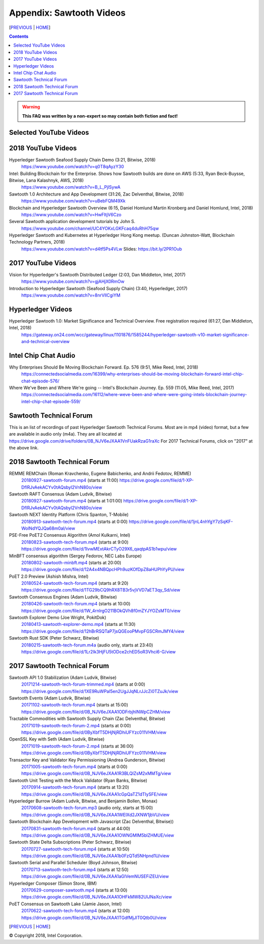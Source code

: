 Appendix: Sawtooth Videos
==================
[PREVIOUS_ | HOME_]

.. contents::

.. Warning::
   **This FAQ was written by a non-expert so may contain both fiction and fact!**


Selected YouTube Videos
--------------

2018 YouTube Videos
--------------
Hyperledger Sawtooth Seafood Supply Chain Demo (3:21, Bitwise, 2018)
    https://www.youtube.com/watch?v=q0T8qAyzY30
Intel: Building Blockchain for the Enterprise. Shows how Sawtooth builds are done on AWS (5:33, Ryan Beck-Buysse, Bitwise, Lana Kalashnyk, AWS, 2018)
    https://www.youtube.com/watch?v=B_L_PjlSywA
Sawtooth 1.0 Architecture and App Development (31:26, Zac Delventhal, Bitwise, 2018)
    https://www.youtube.com/watch?v=uBebFQM49Xk
Blockchain and Hyperledger Sawtooth Overview (6:15, Daniel Homlund Martin Kronberg and Daniel Homlund, Intel, 2018)
    https://www.youtube.com/watch?v=HwFItjV6Czo
Several Sawtooth application development tutorials by John S.
    https://www.youtube.com/channel/UC4YOKxLGKFcaq4duRhH75qw

Hyperledger Sawtooth and Kubernetes at Hyperledger Hong Kong meetup. (Duncan Johnston-Watt, Blockchain Technology Partners, 2018)
    https://www.youtube.com/watch?v=d4tf5Ps4VLw
    Slides: https://bit.ly/2PR1Oub

2017 YouTube Videos
--------------
Vision for Hyperledger's Sawtooth Distributed Ledger (2:03, Dan Middleton, Intel, 2017)
    https://www.youtube.com/watch?v=gjAHjX0RmOw
Introduction to Hyperledger Sawtooth (Seafood Supply Chain) (3:40, Hyperledger, 2017)
    https://www.youtube.com/watch?v=8nrVlICgiYM

Hyperledger Videos
--------------
Hyperledger Sawtooth 1.0: Market Significance and Technical Overview. Free registration required (61:27, Dan Middleton, Intel, 2018)
    https://gateway.on24.com/wcc/gateway/linux/1101876/1585244/hyperledger-sawtooth-v10-market-significance-and-technical-overview

Intel Chip Chat Audio
----------------------
Why Enterprises Should Be Moving Blockchain Forward. Ep. 576 (9:51, Mike Reed, Intel, 2018)
    https://connectedsocialmedia.com/16399/why-enterprises-should-be-moving-blockchain-forward-intel-chip-chat-episode-576/

Where We've Been and Where We're going -- Intel's Blockchain Journey. Ep. 559 (11:05, Mike Reed, Intel, 2017)
    https://connectedsocialmedia.com/16112/where-weve-been-and-where-were-going-intels-blockchain-journey-intel-chip-chat-episode-559/


Sawtooth Technical Forum
--------------------------
This is an list of recordings of past Hyperledger Sawtooth Technical Forums.
Most are in mp4 (video) format, but a few are available in audio only (m4a).
They are all located at
https://drive.google.com/drive/folders/0B_NJV6eJXAA1VnFUakRzaG1raXc
For 2017 Technical Forums, click on "2017" at the above link.

2018 Sawtooth Technical Forum
----

REMME REMChain (Roman Kravchenko, Eugene Babichenko, and Andrii Fedotov, REMME)
    20180927-sawtooth-forum.mp4_ (starts at 11:00)
    https://drive.google.com/file/d/1-XP-DflRJvAekACYv0tAQsbyl2VnN80o/view
Sawtooth RAFT Consensus (Adam Ludvik, Bitwise)
    20180927-sawtooth-forum.mp4_ (starts at 1:01:00)
    https://drive.google.com/file/d/1-XP-DflRJvAekACYv0tAQsbyl2VnN80o/view
Sawtooth NEXT Identity Platform (Chris Spanton, T-Mobile)
    20180913-sawtooth-tech-forum.mp4_ (starts at 0:00)
    https://drive.google.com/file/d/1jnL4nhYgY7zSqKF-WolNdYQJQa68m0al/view
PSE-Free PoET2 Consensus Algorithm (Amol Kulkarni, Intel)
    20180823-sawtooth-tech-forum.mp4_ (starts at 9:00)
    https://drive.google.com/file/d/1IvwMExtAkrCTyO29X6_qaqtpAS1b1wpu/view
MinBFT consensus algorithm (Sergey Fedorov, NEC Labs Europe)
    20180802-sawtooth-minbft.mp4_ (starts at 20:00)
    https://drive.google.com/file/d/12A4x4NBQpcHPh9uzKOfDpZ8aHUPhYyPU/view
PoET 2.0 Preview (Ashish Mishra, Intel)
    20180524-sawtooth-tech-forum.mp4_ (starts at 9:20)
    https://drive.google.com/file/d/1TG29bCQ9hRX8TB3r5vjVVD7aET3qy_Sd/view
Sawtooth Consensus Engines (Adam Ludvik, Bitwise)
    20180426-sawtooth-tech-forum.mp4_ (starts at 10:00)
    https://drive.google.com/file/d/1W_4rnlrgO211BOkQVh8f0mZYJYOZsMT0/view
Sawtooth Explorer Demo (Joe Wright, PokitDok)
    20180413-sawtooth-explorer-demo.mp4_ (starts at 11:30)
    https://drive.google.com/file/d/12hBrRSQTaP7jsQGEooPMvpFGSCRmJMY4/view
Sawtooth Rust SDK (Peter Schwarz, Bitwise)
    20180215-sawtooth-tech-forum.m4a_ (audio only, starts at 23:40)
    https://drive.google.com/file/d/1Lr2Ik3HjFU5tODce2chED5oR3Vhci6-G/view

2017 Sawtooth Technical Forum
----

Sawtooth API 1.0 Stabilization (Adam Ludvik, Bitwise)
    20171214-sawtooth-tech-forum-trimmed.mp4_ (starts at 0:00)
    https://drive.google.com/file/d/1XE9RuWPaI5en2UgJJqNLrJJcZi0TZuJk/view
Sawtooth Events (Adam Ludvik, Bitwise)
    20171102-sawtooth-tech-forum.mp4_ (starts at 15:00)
    https://drive.google.com/file/d/0B_NJV6eJXAA1ODFrbjhINWpCZHM/view
Tractable Commodities with Sawtooth Supply Chain (Zac Delventhal, Bitwise)
    20171019-sawtooth-tech-forum-2.mp4_ (starts at 0:00)
    https://drive.google.com/file/d/0ByXbfT5DHjNjRDhiUFYzc011VHM/view
OpenSSL Key with Seth (Adam Ludvik, Bitwise)
    20171019-sawtooth-tech-forum-2.mp4_ (starts at 36:00)
    https://drive.google.com/file/d/0ByXbfT5DHjNjRDhiUFYzc011VHM/view
Transactor Key and Validator Key Permissioning (Andrea Gunderson, Bitwise)
    20171005-sawtooth-tech-forum.mp4_ (starts at 0:00)
    https://drive.google.com/file/d/0B_NJV6eJXAA1R3BLQlZsM2xMMTg/view
Sawtooth Unit Testing with the Mock Validator (Ryan Banks, Bitwise)
    20170914-sawtooth-tech-forum.mp4_ (starts at 13:20)
    https://drive.google.com/file/d/0B_NJV6eJXAA1cGpQaTZ1dTIySFE/view
Hyperledger Burrow (Adam Ludvik, Bitwise, and Benjamin Bollen, Monax)
    20170608-sawtooth-tech-forum.mp3_ (audio only, starts at 15:00)
    https://drive.google.com/file/d/0B_NJV6eJXAA1WElXd2JXNW1jbVU/view
Sawtooth Blockchain App Development with Javascript (Zac Delventhal, Bitwise))
    20170831-sawtooth-tech-forum.mp4_ (starts at 44:00)
    https://drive.google.com/file/d/0B_NJV6eJXAA1OWNGMlM5blZHMUE/view
Sawtooth State Delta Subscriptions (Peter Schwarz, Bitwise)
    20170727-sawtooth-tech-forum.mp4_ (starts at 10:50)
    https://drive.google.com/file/d/0B_NJV6eJXAA1b0FzQTd5NHpnd1U/view
Sawtooth Serial and Parallel Scheduler (Boyd Johnson, Bitwise)
    20170713-sawtooth-tech-forum.mp4_ (starts at 12:50)
    https://drive.google.com/file/d/0B_NJV6eJXAA1aGlVemNUSEFiZEU/view
Hyperledger Composer (Simon Stone, IBM)
    20170629-composer-sawtooth.mp4_ (starts at 13:00)
    https://drive.google.com/file/d/0B_NJV6eJXAA1OHFkMW82UlJNaXc/view
PoET Consensus on Sawtooth Lake (Jamie Jason, Intel)
    20170622-sawtooth-tech-forum.mp4_ (starts at 12:00)
    https://drive.google.com/file/d/0B_NJV6eJXAA1TGdfMjJlT0Qtb0U/view


[PREVIOUS_ | HOME_]

.. _PREVIOUS: settings.rst
.. _HOME: README.rst
.. _20180927-sawtooth-forum.mp4: https://drive.google.com/file/d/1-XP-DflRJvAekACYv0tAQsbyl2VnN80o/view
.. _20180927-sawtooth-forum.mp4: https://drive.google.com/file/d/1-XP-DflRJvAekACYv0tAQsbyl2VnN80o/view
.. _20180913-sawtooth-tech-forum.mp4: https://drive.google.com/file/d/1jnL4nhYgY7zSqKF-WolNdYQJQa68m0al/view
.. _20180823-sawtooth-tech-forum.mp4: https://drive.google.com/file/d/1IvwMExtAkrCTyO29X6_qaqtpAS1b1wpu/view
.. _20180802-sawtooth-minbft.mp4: https://drive.google.com/file/d/12A4x4NBQpcHPh9uzKOfDpZ8aHUPhYyPU/view
.. _20180524-sawtooth-tech-forum.mp4: https://drive.google.com/file/d/1TG29bCQ9hRX8TB3r5vjVVD7aET3qy_Sd/view
.. _20180426-sawtooth-tech-forum.mp4: https://drive.google.com/file/d/1W_4rnlrgO211BOkQVh8f0mZYJYOZsMT0/view
.. _20180413-sawtooth-explorer-demo.mp4: https://drive.google.com/file/d/12hBrRSQTaP7jsQGEooPMvpFGSCRmJMY4/view
.. _20180215-sawtooth-tech-forum.m4a: https://drive.google.com/file/d/1Lr2Ik3HjFU5tODce2chED5oR3Vhci6-G/view
.. _20171214-sawtooth-tech-forum-trimmed.mp4: https://drive.google.com/file/d/1XE9RuWPaI5en2UgJJqNLrJJcZi0TZuJk/view
.. _20171102-sawtooth-tech-forum.mp4: https://drive.google.com/file/d/0B_NJV6eJXAA1ODFrbjhINWpCZHM/view
.. _20171019-sawtooth-tech-forum-2.mp4: https://drive.google.com/file/d/0ByXbfT5DHjNjRDhiUFYzc011VHM/view
.. _20171019-sawtooth-tech-forum-2.mp4: https://drive.google.com/file/d/0ByXbfT5DHjNjRDhiUFYzc011VHM/view
.. _20171005-sawtooth-tech-forum.mp4: https://drive.google.com/file/d/0B_NJV6eJXAA1R3BLQlZsM2xMMTg/view
.. _20170914-sawtooth-tech-forum.mp4: https://drive.google.com/file/d/0B_NJV6eJXAA1cGpQaTZ1dTIySFE/view
.. _20170608-sawtooth-tech-forum.mp3: https://drive.google.com/file/d/0B_NJV6eJXAA1WElXd2JXNW1jbVU/view
.. _20170831-sawtooth-tech-forum.mp4: https://drive.google.com/file/d/0B_NJV6eJXAA1OWNGMlM5blZHMUE/view
.. _20170727-sawtooth-tech-forum.mp4: https://drive.google.com/file/d/0B_NJV6eJXAA1b0FzQTd5NHpnd1U/view
.. _20170713-sawtooth-tech-forum.mp4: https://drive.google.com/file/d/0B_NJV6eJXAA1aGlVemNUSEFiZEU/view
.. _20170629-composer-sawtooth.mp4: https://drive.google.com/file/d/0B_NJV6eJXAA1OHFkMW82UlJNaXc/view
.. _20170622-sawtooth-tech-forum.mp4: https://drive.google.com/file/d/0B_NJV6eJXAA1TGdfMjJlT0Qtb0U/view

© Copyright 2018, Intel Corporation.
